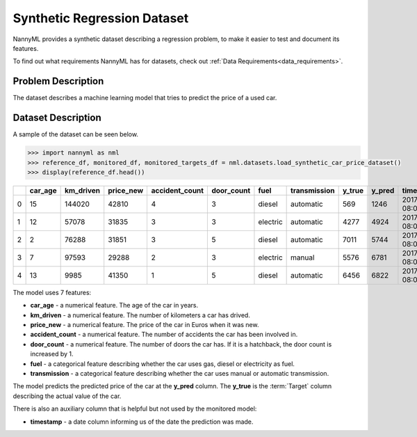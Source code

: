 .. _dataset-synthetic-regression:

=======================================
Synthetic Regression Dataset
=======================================

NannyML provides a synthetic dataset describing a regression problem,
to make it easier to test and document its features.

To find out what requirements NannyML has for datasets, check out :ref:`Data Requirements<data_requirements>`.

Problem Description
===================

The dataset describes a machine learning model that tries to predict the price of a used car.

Dataset Description
===================

A sample of the dataset can be seen below.


.. code-block:: python

    >>> import nannyml as nml
    >>> reference_df, monitored_df, monitored_targets_df = nml.datasets.load_synthetic_car_price_dataset()
    >>> display(reference_df.head())

+----+-----------+-------------+-------------+------------------+--------------+----------+----------------+----------+----------+-------------------------+
|    |   car_age |   km_driven |   price_new |   accident_count |   door_count | fuel     | transmission   |   y_true |   y_pred | timestamp               |
+====+===========+=============+=============+==================+==============+==========+================+==========+==========+=========================+
|  0 |        15 |      144020 |       42810 |                4 |            3 | diesel   | automatic      |      569 |     1246 | 2017-01-24 08:00:00.000 |
+----+-----------+-------------+-------------+------------------+--------------+----------+----------------+----------+----------+-------------------------+
|  1 |        12 |       57078 |       31835 |                3 |            3 | electric | automatic      |     4277 |     4924 | 2017-01-24 08:00:33.600 |
+----+-----------+-------------+-------------+------------------+--------------+----------+----------------+----------+----------+-------------------------+
|  2 |         2 |       76288 |       31851 |                3 |            5 | diesel   | automatic      |     7011 |     5744 | 2017-01-24 08:01:07.200 |
+----+-----------+-------------+-------------+------------------+--------------+----------+----------------+----------+----------+-------------------------+
|  3 |         7 |       97593 |       29288 |                2 |            3 | electric | manual         |     5576 |     6781 | 2017-01-24 08:01:40.800 |
+----+-----------+-------------+-------------+------------------+--------------+----------+----------------+----------+----------+-------------------------+
|  4 |        13 |        9985 |       41350 |                1 |            5 | diesel   | automatic      |     6456 |     6822 | 2017-01-24 08:02:14.400 |
+----+-----------+-------------+-------------+------------------+--------------+----------+----------------+----------+----------+-------------------------+

The model uses 7 features:

- **car_age** - a numerical feature. The age of the car in years.
- **km_driven** - a numerical feature. The number of kilometers a car has drived.
- **price_new** - a numerical feature. The price of the car in Euros when it was new.
- **accident_count** - a numerical feature. The number of accidents the car has been involved in.
- **door_count** - a numerical feature. The number of doors the car has. If it is a hatchback, the door count is increased by 1.
- **fuel** - a categorical feature describing whether the car uses gas, diesel or electricity as fuel.
- **transmission** - a categorical feature describing whether the car uses manual or automatic transmission.


The model predicts the predicted price of the car at the **y_pred** column.
The **y_true** is the :term:`Target` column describing the actual value of the car.


There is also an auxiliary column that is helpful but not used by the monitored model:

- **timestamp** - a date column informing us of the date the prediction was made.
